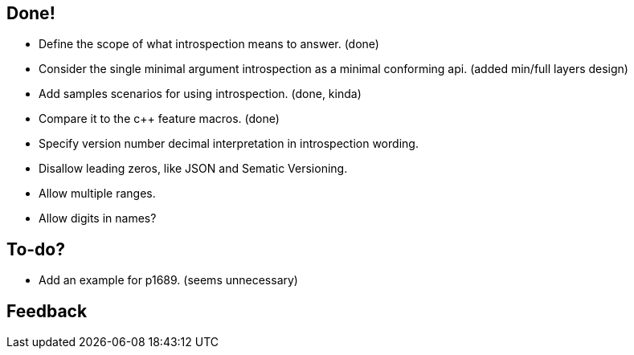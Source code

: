 == Done!

* Define the scope of what introspection means to answer. (done)
* Consider the single minimal argument introspection as a minimal conforming api. (added min/full layers design)
* Add samples scenarios for using introspection. (done, kinda)
* Compare it to the c++ feature macros. (done)
* Specify version number decimal interpretation in introspection wording.
* Disallow leading zeros, like JSON and Sematic Versioning.
* Allow multiple ranges.
* Allow digits in names?

== To-do?

* Add an example for p1689. (seems unnecessary)

== Feedback

